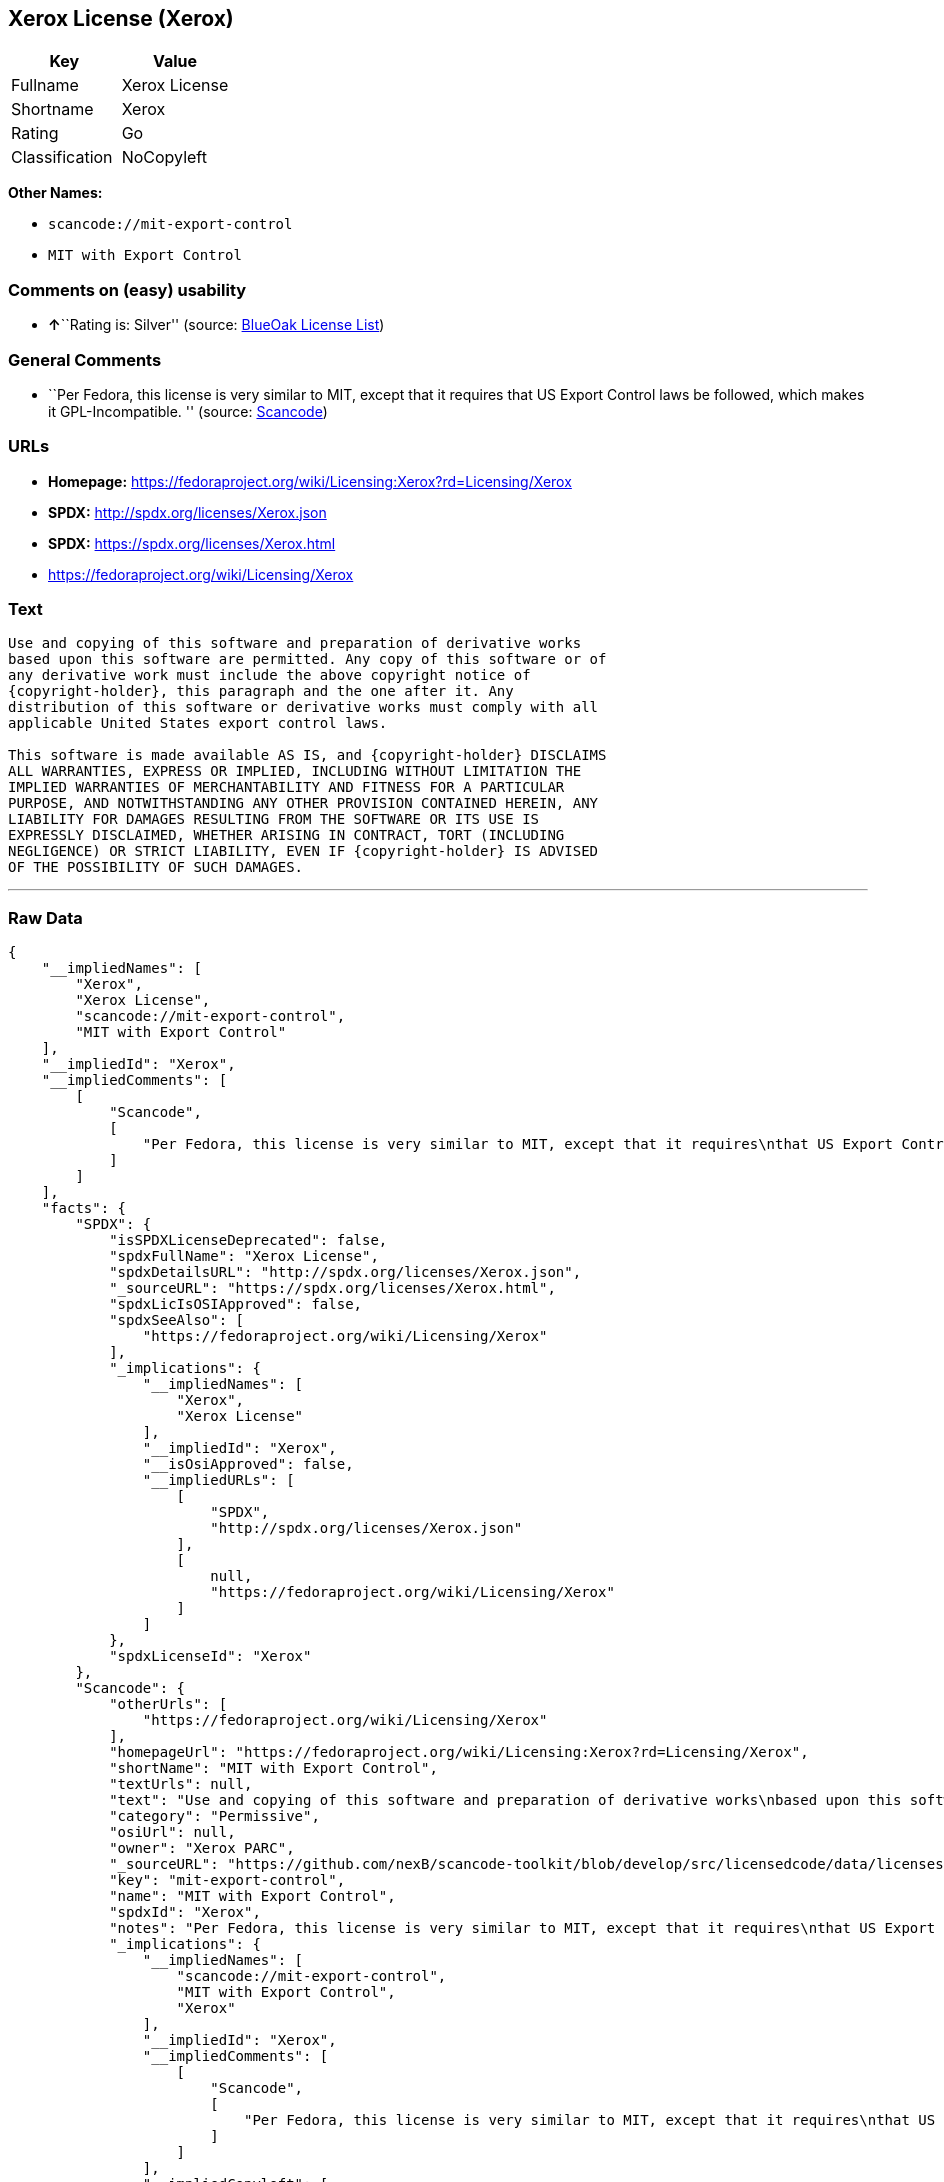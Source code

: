 == Xerox License (Xerox)

[cols=",",options="header",]
|===
|Key |Value
|Fullname |Xerox License
|Shortname |Xerox
|Rating |Go
|Classification |NoCopyleft
|===

*Other Names:*

* `+scancode://mit-export-control+`
* `+MIT with Export Control+`

=== Comments on (easy) usability

* **↑**``Rating is: Silver'' (source:
https://blueoakcouncil.org/list[BlueOak License List])

=== General Comments

* ``Per Fedora, this license is very similar to MIT, except that it
requires that US Export Control laws be followed, which makes it
GPL-Incompatible. '' (source:
https://github.com/nexB/scancode-toolkit/blob/develop/src/licensedcode/data/licenses/mit-export-control.yml[Scancode])

=== URLs

* *Homepage:*
https://fedoraproject.org/wiki/Licensing:Xerox?rd=Licensing/Xerox
* *SPDX:* http://spdx.org/licenses/Xerox.json
* *SPDX:* https://spdx.org/licenses/Xerox.html
* https://fedoraproject.org/wiki/Licensing/Xerox

=== Text

....
Use and copying of this software and preparation of derivative works
based upon this software are permitted. Any copy of this software or of
any derivative work must include the above copyright notice of
{copyright-holder}, this paragraph and the one after it. Any
distribution of this software or derivative works must comply with all
applicable United States export control laws.

This software is made available AS IS, and {copyright-holder} DISCLAIMS
ALL WARRANTIES, EXPRESS OR IMPLIED, INCLUDING WITHOUT LIMITATION THE
IMPLIED WARRANTIES OF MERCHANTABILITY AND FITNESS FOR A PARTICULAR
PURPOSE, AND NOTWITHSTANDING ANY OTHER PROVISION CONTAINED HEREIN, ANY
LIABILITY FOR DAMAGES RESULTING FROM THE SOFTWARE OR ITS USE IS
EXPRESSLY DISCLAIMED, WHETHER ARISING IN CONTRACT, TORT (INCLUDING
NEGLIGENCE) OR STRICT LIABILITY, EVEN IF {copyright-holder} IS ADVISED
OF THE POSSIBILITY OF SUCH DAMAGES.
....

'''''

=== Raw Data

....
{
    "__impliedNames": [
        "Xerox",
        "Xerox License",
        "scancode://mit-export-control",
        "MIT with Export Control"
    ],
    "__impliedId": "Xerox",
    "__impliedComments": [
        [
            "Scancode",
            [
                "Per Fedora, this license is very similar to MIT, except that it requires\nthat US Export Control laws be followed, which makes it GPL-Incompatible.\n"
            ]
        ]
    ],
    "facts": {
        "SPDX": {
            "isSPDXLicenseDeprecated": false,
            "spdxFullName": "Xerox License",
            "spdxDetailsURL": "http://spdx.org/licenses/Xerox.json",
            "_sourceURL": "https://spdx.org/licenses/Xerox.html",
            "spdxLicIsOSIApproved": false,
            "spdxSeeAlso": [
                "https://fedoraproject.org/wiki/Licensing/Xerox"
            ],
            "_implications": {
                "__impliedNames": [
                    "Xerox",
                    "Xerox License"
                ],
                "__impliedId": "Xerox",
                "__isOsiApproved": false,
                "__impliedURLs": [
                    [
                        "SPDX",
                        "http://spdx.org/licenses/Xerox.json"
                    ],
                    [
                        null,
                        "https://fedoraproject.org/wiki/Licensing/Xerox"
                    ]
                ]
            },
            "spdxLicenseId": "Xerox"
        },
        "Scancode": {
            "otherUrls": [
                "https://fedoraproject.org/wiki/Licensing/Xerox"
            ],
            "homepageUrl": "https://fedoraproject.org/wiki/Licensing:Xerox?rd=Licensing/Xerox",
            "shortName": "MIT with Export Control",
            "textUrls": null,
            "text": "Use and copying of this software and preparation of derivative works\nbased upon this software are permitted. Any copy of this software or of\nany derivative work must include the above copyright notice of\n{copyright-holder}, this paragraph and the one after it. Any\ndistribution of this software or derivative works must comply with all\napplicable United States export control laws.\n\nThis software is made available AS IS, and {copyright-holder} DISCLAIMS\nALL WARRANTIES, EXPRESS OR IMPLIED, INCLUDING WITHOUT LIMITATION THE\nIMPLIED WARRANTIES OF MERCHANTABILITY AND FITNESS FOR A PARTICULAR\nPURPOSE, AND NOTWITHSTANDING ANY OTHER PROVISION CONTAINED HEREIN, ANY\nLIABILITY FOR DAMAGES RESULTING FROM THE SOFTWARE OR ITS USE IS\nEXPRESSLY DISCLAIMED, WHETHER ARISING IN CONTRACT, TORT (INCLUDING\nNEGLIGENCE) OR STRICT LIABILITY, EVEN IF {copyright-holder} IS ADVISED\nOF THE POSSIBILITY OF SUCH DAMAGES.",
            "category": "Permissive",
            "osiUrl": null,
            "owner": "Xerox PARC",
            "_sourceURL": "https://github.com/nexB/scancode-toolkit/blob/develop/src/licensedcode/data/licenses/mit-export-control.yml",
            "key": "mit-export-control",
            "name": "MIT with Export Control",
            "spdxId": "Xerox",
            "notes": "Per Fedora, this license is very similar to MIT, except that it requires\nthat US Export Control laws be followed, which makes it GPL-Incompatible.\n",
            "_implications": {
                "__impliedNames": [
                    "scancode://mit-export-control",
                    "MIT with Export Control",
                    "Xerox"
                ],
                "__impliedId": "Xerox",
                "__impliedComments": [
                    [
                        "Scancode",
                        [
                            "Per Fedora, this license is very similar to MIT, except that it requires\nthat US Export Control laws be followed, which makes it GPL-Incompatible.\n"
                        ]
                    ]
                ],
                "__impliedCopyleft": [
                    [
                        "Scancode",
                        "NoCopyleft"
                    ]
                ],
                "__calculatedCopyleft": "NoCopyleft",
                "__impliedText": "Use and copying of this software and preparation of derivative works\nbased upon this software are permitted. Any copy of this software or of\nany derivative work must include the above copyright notice of\n{copyright-holder}, this paragraph and the one after it. Any\ndistribution of this software or derivative works must comply with all\napplicable United States export control laws.\n\nThis software is made available AS IS, and {copyright-holder} DISCLAIMS\nALL WARRANTIES, EXPRESS OR IMPLIED, INCLUDING WITHOUT LIMITATION THE\nIMPLIED WARRANTIES OF MERCHANTABILITY AND FITNESS FOR A PARTICULAR\nPURPOSE, AND NOTWITHSTANDING ANY OTHER PROVISION CONTAINED HEREIN, ANY\nLIABILITY FOR DAMAGES RESULTING FROM THE SOFTWARE OR ITS USE IS\nEXPRESSLY DISCLAIMED, WHETHER ARISING IN CONTRACT, TORT (INCLUDING\nNEGLIGENCE) OR STRICT LIABILITY, EVEN IF {copyright-holder} IS ADVISED\nOF THE POSSIBILITY OF SUCH DAMAGES.",
                "__impliedURLs": [
                    [
                        "Homepage",
                        "https://fedoraproject.org/wiki/Licensing:Xerox?rd=Licensing/Xerox"
                    ],
                    [
                        null,
                        "https://fedoraproject.org/wiki/Licensing/Xerox"
                    ]
                ]
            }
        },
        "BlueOak License List": {
            "BlueOakRating": "Silver",
            "url": "https://spdx.org/licenses/Xerox.html",
            "isPermissive": true,
            "_sourceURL": "https://blueoakcouncil.org/list",
            "name": "Xerox License",
            "id": "Xerox",
            "_implications": {
                "__impliedNames": [
                    "Xerox",
                    "Xerox License"
                ],
                "__impliedJudgement": [
                    [
                        "BlueOak License List",
                        {
                            "tag": "PositiveJudgement",
                            "contents": "Rating is: Silver"
                        }
                    ]
                ],
                "__impliedCopyleft": [
                    [
                        "BlueOak License List",
                        "NoCopyleft"
                    ]
                ],
                "__calculatedCopyleft": "NoCopyleft",
                "__impliedURLs": [
                    [
                        "SPDX",
                        "https://spdx.org/licenses/Xerox.html"
                    ]
                ]
            }
        }
    },
    "__impliedJudgement": [
        [
            "BlueOak License List",
            {
                "tag": "PositiveJudgement",
                "contents": "Rating is: Silver"
            }
        ]
    ],
    "__impliedCopyleft": [
        [
            "BlueOak License List",
            "NoCopyleft"
        ],
        [
            "Scancode",
            "NoCopyleft"
        ]
    ],
    "__calculatedCopyleft": "NoCopyleft",
    "__isOsiApproved": false,
    "__impliedText": "Use and copying of this software and preparation of derivative works\nbased upon this software are permitted. Any copy of this software or of\nany derivative work must include the above copyright notice of\n{copyright-holder}, this paragraph and the one after it. Any\ndistribution of this software or derivative works must comply with all\napplicable United States export control laws.\n\nThis software is made available AS IS, and {copyright-holder} DISCLAIMS\nALL WARRANTIES, EXPRESS OR IMPLIED, INCLUDING WITHOUT LIMITATION THE\nIMPLIED WARRANTIES OF MERCHANTABILITY AND FITNESS FOR A PARTICULAR\nPURPOSE, AND NOTWITHSTANDING ANY OTHER PROVISION CONTAINED HEREIN, ANY\nLIABILITY FOR DAMAGES RESULTING FROM THE SOFTWARE OR ITS USE IS\nEXPRESSLY DISCLAIMED, WHETHER ARISING IN CONTRACT, TORT (INCLUDING\nNEGLIGENCE) OR STRICT LIABILITY, EVEN IF {copyright-holder} IS ADVISED\nOF THE POSSIBILITY OF SUCH DAMAGES.",
    "__impliedURLs": [
        [
            "SPDX",
            "http://spdx.org/licenses/Xerox.json"
        ],
        [
            null,
            "https://fedoraproject.org/wiki/Licensing/Xerox"
        ],
        [
            "SPDX",
            "https://spdx.org/licenses/Xerox.html"
        ],
        [
            "Homepage",
            "https://fedoraproject.org/wiki/Licensing:Xerox?rd=Licensing/Xerox"
        ]
    ]
}
....

'''''

=== Dot Cluster Graph

image:../dot/Xerox.svg[image,title="dot"]